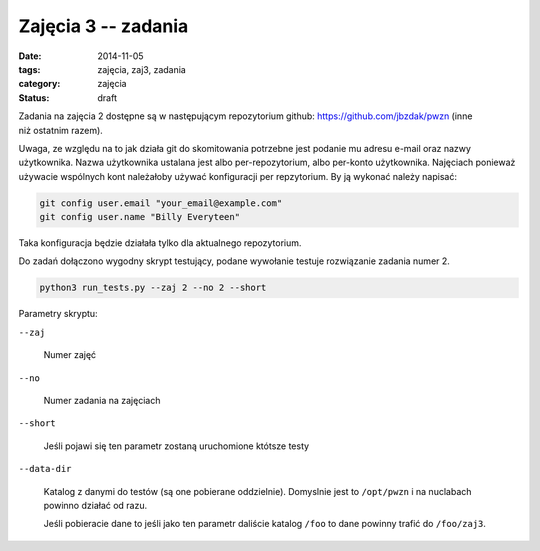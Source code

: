 Zajęcia 3 -- zadania
====================

:date: 2014-11-05
:tags: zajęcia, zaj3, zadania
:category: zajęcia
:status: draft

Zadania na zajęcia 2 dostępne są w następującym repozytorium github:
https://github.com/jbzdak/pwzn (inne niż ostatnim razem).

Uwaga, ze względu na to jak działa git do skomitowania potrzebne jest
podanie mu adresu e-mail oraz nazwy użytkownika. Nazwa użytkownika ustalana
jest albo per-repozytorium, albo per-konto użytkownika. Najęciach ponieważ 
używacie wspólnych kont należałoby używać konfiguracji per repzytorium.
By ją wykonać należy napisać:

.. code-block:: bash

     git config user.email "your_email@example.com"
     git config user.name "Billy Everyteen"

Taka konfiguracja będzie działała tylko dla aktualnego repozytorium.

Do zadań dołączono wygodny skrypt testujący, podane wywołanie testuje rozwiązanie
zadania numer 2.

.. code-block:: bash

    python3 run_tests.py --zaj 2 --no 2 --short

Parametry skryptu:

``--zaj``

    Numer zajęć

``--no``

    Numer zadania na zajęciach

``--short``

    Jeśli pojawi się ten parametr zostaną uruchomione któtsze testy

``--data-dir``

    Katalog z danymi do testów (są one pobierane oddzielnie). Domyslnie jest
    to ``/opt/pwzn`` i na nuclabach powinno działać od razu.

    Jeśli pobieracie dane to jeśli jako ten parametr daliście katalog ``/foo``
    to dane powinny trafić do ``/foo/zaj3``.




